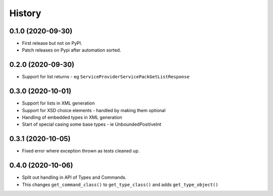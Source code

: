 =======
History
=======

0.1.0 (2020-09-30)
------------------

* First release but not on PyPI.
* Patch releases on Pypi after automation sorted.


0.2.0 (2020-09-30)
------------------

* Support for list returns - eg ``ServiceProviderServicePackGetListResponse``

0.3.0 (2020-10-01)
------------------

* Support for lists in XML generation
* Support for XSD choice elements - handled by making them optional
* Handling of embedded types in XML generation
* Start of special casing some base types - ie UnboundedPositiveInt

0.3.1 (2020-10-05)
------------------

* Fixed error where exception thrown as tests cleaned up.

0.4.0 (2020-10-06)
------------------

* Split out handling in API of Types and Commands.
* This changes ``get_command_class()`` to ``get_type_class()`` and adds
  ``get_type_object()``

